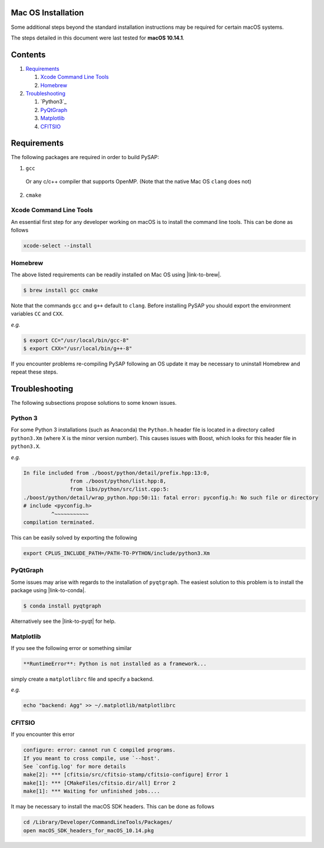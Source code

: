 Mac OS Installation
===================

Some additional steps beyond the standard installation instructions may be
required for certain macOS systems.

The steps detailed in this document were last tested for **macOS 10.14.1**.


Contents
========

1. `Requirements`_

   1. `Xcode Command Line Tools`_
   2. `Homebrew`_

2. `Troubleshooting`_

   1. `Python3`_
   2. `PyQtGraph`_
   3. `Matplotlib`_
   4. `CFITSIO`_

Requirements
============

The following packages are required in order to build PySAP:

1. ``gcc``

  Or any c/c++ compiler that supports OpenMP. (Note that the native Mac
  OS ``clang`` does not)

2. ``cmake``

Xcode Command Line Tools
------------------------

An essential first step for any developer working on macOS is to install the command line tools. This can be done as follows

.. code-block:: bash

  xcode-select --install

Homebrew
--------

The above listed requirements can be readily installed on Mac OS using |link-to-brew|.

.. |link-to-brew| raw:: html

  <a href="https://brew.sh/"
  target="_blank">Homebrew</a>

.. code-block:: bash

  $ brew install gcc cmake

Note that the commands ``gcc`` and ``g++`` default to ``clang``. Before
installing PySAP you should export the environment variables ``CC`` and ``CXX``.

*e.g.*

.. code-block:: bash

  $ export CC="/usr/local/bin/gcc-8"
  $ export CXX="/usr/local/bin/g++-8"

If you encounter problems re-compiling PySAP following an OS update it may be necessary to uninstall Homebrew and repeat these steps.

Troubleshooting
===============

The following subsections propose solutions to some known issues.

Python 3
--------

For some Python 3 installations (such as Anaconda) the ``Python.h`` header file is
located in a directory called ``python3.Xm`` (where X is the minor version number).
This causes issues with Boost, which looks for this header file in ``python3.X``.

*e.g.*

.. code-block:: bash

  In file included from ./boost/python/detail/prefix.hpp:13:0,
                 from ./boost/python/list.hpp:8,
                 from libs/python/src/list.cpp:5:
  ./boost/python/detail/wrap_python.hpp:50:11: fatal error: pyconfig.h: No such file or directory
  # include <pyconfig.h>
           ^~~~~~~~~~~~
  compilation terminated.

This can be easily solved by exporting the following

.. code-block:: bash

  export CPLUS_INCLUDE_PATH=/PATH-TO-PYTHON/include/python3.Xm


PyQtGraph
---------

Some issues may arise with regards to the installation of ``pyqtgraph``. The
easiest solution to this problem is to install the package using |link-to-conda|.

.. |link-to-conda| raw:: html

  <a href="https://conda.io/docs/"
  target="_blank">Anaconda</a>

.. code-block:: bash

  $ conda install pyqtgraph

Alternatively see the |link-to-pyqt| for help.

.. |link-to-pyqt| raw:: html

  <a href="http://www.pyqtgraph.org/"
  target="_blank">PyQtGraph homepage</a>

Matplotlib
----------

If you see the following error or something similar

.. code-block:: bash

  **RuntimeError**: Python is not installed as a framework...

simply create a ``matplotlibrc`` file and specify a backend.

*e.g.*

.. code-block:: bash

  echo "backend: Agg" >> ~/.matplotlib/matplotlibrc

CFITSIO
-------

If you encounter this error

.. code-block:: bash

  configure: error: cannot run C compiled programs.
  If you meant to cross compile, use `--host'.
  See `config.log' for more details
  make[2]: *** [cfitsio/src/cfitsio-stamp/cfitsio-configure] Error 1
  make[1]: *** [CMakeFiles/cfitsio.dir/all] Error 2
  make[1]: *** Waiting for unfinished jobs....

It may be necessary to install the macOS SDK headers. This can be done as follows

.. code-block:: bash

  cd /Library/Developer/CommandLineTools/Packages/
  open macOS_SDK_headers_for_macOS_10.14.pkg
